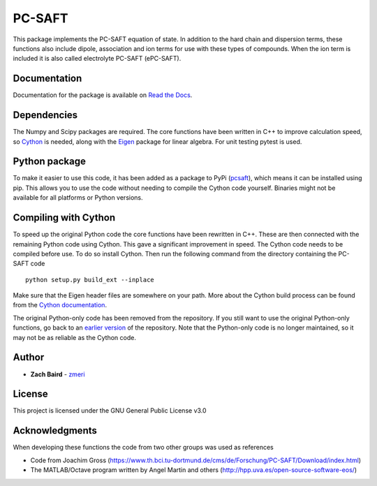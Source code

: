 =======
PC-SAFT
=======

This package implements the PC-SAFT equation of state. In addition to the hard chain and dispersion terms, these functions also include dipole, association and ion terms for use with these types of compounds. When the ion term is included it is also called electrolyte PC-SAFT (ePC-SAFT).

Documentation
-------------
Documentation for the package is available on `Read the Docs`_.

Dependencies
------------

The Numpy and Scipy packages are required. The core functions have been written in C++ to improve calculation speed, so Cython_ is needed, along with the Eigen_ package for linear algebra. For unit testing pytest is used.

Python package
--------------

To make it easier to use this code, it has been added as a package to PyPi (pcsaft_), which means it can be installed using pip. This allows you to use the code without needing to compile the Cython code yourself. Binaries might not be available for all platforms or Python versions.

Compiling with Cython
---------------------

To speed up the original Python code the core functions have been rewritten in C++. These are then connected with the remaining Python code using Cython. This gave a significant improvement in speed. The Cython code needs to be compiled before use. To do so install Cython. Then run the following command from the directory containing the PC-SAFT code

::

  python setup.py build_ext --inplace

Make sure that the Eigen header files are somewhere on your path. More about the Cython build process can be found from the `Cython documentation`_.

The original Python-only code has been removed from the repository. If you still want to use the original Python-only functions, go back to an `earlier version`_ of the repository. Note that the Python-only code is no longer maintained, so it may not be as reliable as the Cython code.

Author
------

- **Zach Baird** - zmeri_

License
-------

This project is licensed under the GNU General Public License v3.0

Acknowledgments
---------------

When developing these functions the code from two other groups was used as references

- Code from Joachim Gross (https://www.th.bci.tu-dortmund.de/cms/de/Forschung/PC-SAFT/Download/index.html)
- The MATLAB/Octave program written by Angel Martin and others (http://hpp.uva.es/open-source-software-eos/)

.. _`Read the Docs`: https://pcsaft.readthedocs.io/en/latest/
.. _Cython: http://cython.org/
.. _Eigen: https://github.com/eigenteam/eigen-git-mirror
.. _pcsaft: https://pypi.org/project/pcsaft/
.. _`Cython documentation`: http://docs.cython.org/en/latest/src/quickstart/build.html
.. _`earlier version`: https://github.com/zmeri/PC-SAFT/tree/b43bf568c4dc1907316422d5c3f7b809e9725848
.. _zmeri: https://github.com/zmeri
